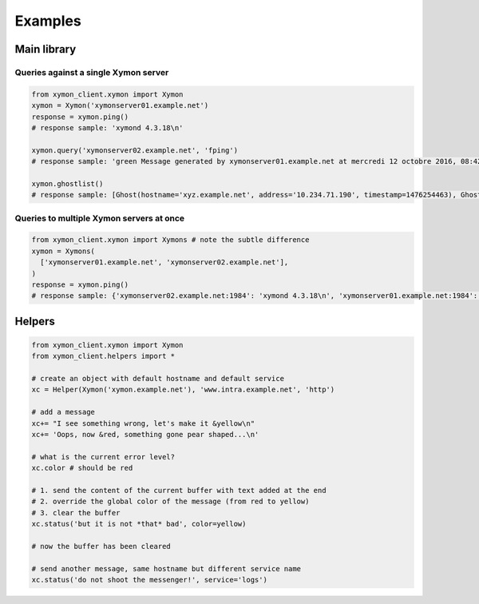 ########
Examples
########

Main library
############

Queries against a single Xymon server
=====================================


.. code-block:: python

   from xymon_client.xymon import Xymon
   xymon = Xymon('xymonserver01.example.net')
   response = xymon.ping()
   # response sample: 'xymond 4.3.18\n'

   xymon.query('xymonserver02.example.net', 'fping')
   # response sample: 'green Message generated by xymonserver01.example.net at mercredi 12 octobre 2016, 08:42:36 (UTC+0200) (executed every 180 sec)\n'

   xymon.ghostlist()
   # response sample: [Ghost(hostname='xyz.example.net', address='10.234.71.190', timestamp=1476254463), Ghost(hostname='abc.example.net', address='10.234.71.189', timestamp=1476254435), Ghost(hostname='Combo_xtradb', address='10.234.72.13', timestamp=1476254444), Ghost(hostname='Combo_logs01Snalert01', address='10.234.72.13', timestamp=1476254444)]

Queries to multiple Xymon servers at once
=========================================

.. code-block:: python

   from xymon_client.xymon import Xymons # note the subtle difference
   xymon = Xymons(
     ['xymonserver01.example.net', 'xymonserver02.example.net'],
   )
   response = xymon.ping()
   # response sample: {'xymonserver02.example.net:1984': 'xymond 4.3.18\n', 'xymonserver01.example.net:1984': 'xymond 4.3.18\n'}


Helpers
#######

.. code-block:: python

   from xymon_client.xymon import Xymon
   from xymon_client.helpers import *

   # create an object with default hostname and default service
   xc = Helper(Xymon('xymon.example.net'), 'www.intra.example.net', 'http')

   # add a message
   xc+= "I see something wrong, let's make it &yellow\n"
   xc+= 'Oops, now &red, something gone pear shaped...\n'

   # what is the current error level?
   xc.color # should be red

   # 1. send the content of the current buffer with text added at the end
   # 2. override the global color of the message (from red to yellow)
   # 3. clear the buffer
   xc.status('but it is not *that* bad', color=yellow)

   # now the buffer has been cleared

   # send another message, same hostname but different service name
   xc.status('do not shoot the messenger!', service='logs')

